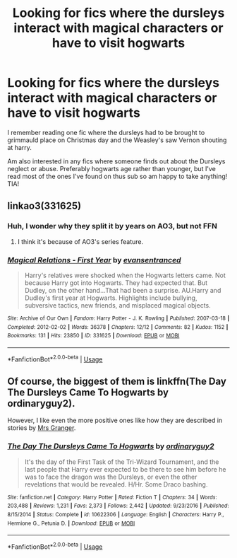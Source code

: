 #+TITLE: Looking for fics where the dursleys interact with magical characters or have to visit hogwarts

* Looking for fics where the dursleys interact with magical characters or have to visit hogwarts
:PROPERTIES:
:Author: rebel_by_default
:Score: 6
:DateUnix: 1594309045.0
:DateShort: 2020-Jul-09
:FlairText: Request
:END:
I remember reading one fic where the dursleys had to be brought to grimmauld place on Christmas day and the Weasley's saw Vernon shouting at harry.

Am also interested in any fics where someone finds out about the Dursleys neglect or abuse. Preferably hogwarts age rather than younger, but I've read most of the ones I've found on thus sub so am happy to take anything! TIA!


** linkao3(331625)
:PROPERTIES:
:Score: 2
:DateUnix: 1594311248.0
:DateShort: 2020-Jul-09
:END:

*** Huh, I wonder why they split it by years on AO3, but not FFN
:PROPERTIES:
:Author: kdbvols
:Score: 2
:DateUnix: 1594318187.0
:DateShort: 2020-Jul-09
:END:

**** I think it's because of AO3's series feature.
:PROPERTIES:
:Score: 2
:DateUnix: 1594326356.0
:DateShort: 2020-Jul-10
:END:


*** [[https://archiveofourown.org/works/331625][*/Magical Relations - First Year/*]] by [[https://www.archiveofourown.org/users/evansentranced/pseuds/evansentranced][/evansentranced/]]

#+begin_quote
  Harry's relatives were shocked when the Hogwarts letters came. Not because Harry got into Hogwarts. They had expected that. But Dudley, on the other hand...That had been a surprise. AU.Harry and Dudley's first year at Hogwarts. Highlights include bullying, subversive tactics, new friends, and misplaced magical objects.
#+end_quote

^{/Site/:} ^{Archive} ^{of} ^{Our} ^{Own} ^{*|*} ^{/Fandom/:} ^{Harry} ^{Potter} ^{-} ^{J.} ^{K.} ^{Rowling} ^{*|*} ^{/Published/:} ^{2007-03-18} ^{*|*} ^{/Completed/:} ^{2012-02-02} ^{*|*} ^{/Words/:} ^{36378} ^{*|*} ^{/Chapters/:} ^{12/12} ^{*|*} ^{/Comments/:} ^{82} ^{*|*} ^{/Kudos/:} ^{1152} ^{*|*} ^{/Bookmarks/:} ^{131} ^{*|*} ^{/Hits/:} ^{23850} ^{*|*} ^{/ID/:} ^{331625} ^{*|*} ^{/Download/:} ^{[[https://archiveofourown.org/downloads/331625/Magical%20Relations%20-.epub?updated_at=1498332568][EPUB]]} ^{or} ^{[[https://archiveofourown.org/downloads/331625/Magical%20Relations%20-.mobi?updated_at=1498332568][MOBI]]}

--------------

*FanfictionBot*^{2.0.0-beta} | [[https://github.com/tusing/reddit-ffn-bot/wiki/Usage][Usage]]
:PROPERTIES:
:Author: FanfictionBot
:Score: 1
:DateUnix: 1594311261.0
:DateShort: 2020-Jul-09
:END:


** Of course, the biggest of them is linkffn(The Day The Dursleys Came To Hogwarts by ordinaryguy2).

However, I like even the more positive ones like how they are described in stories by [[https://harrypotterfanfiction.com/viewuser.php?uid=143134][Mrs Granger]].
:PROPERTIES:
:Author: ceplma
:Score: 1
:DateUnix: 1594310426.0
:DateShort: 2020-Jul-09
:END:

*** [[https://www.fanfiction.net/s/10622306/1/][*/The Day The Dursleys Came To Hogwarts/*]] by [[https://www.fanfiction.net/u/32609/ordinaryguy2][/ordinaryguy2/]]

#+begin_quote
  It's the day of the First Task of the Tri-Wizard Tournament, and the last people that Harry ever expected to be there to see him before he was to face the dragon was the Dursleys, or even the other revelations that would be revealed. H/Hr. Some Draco bashing.
#+end_quote

^{/Site/:} ^{fanfiction.net} ^{*|*} ^{/Category/:} ^{Harry} ^{Potter} ^{*|*} ^{/Rated/:} ^{Fiction} ^{T} ^{*|*} ^{/Chapters/:} ^{34} ^{*|*} ^{/Words/:} ^{203,488} ^{*|*} ^{/Reviews/:} ^{1,231} ^{*|*} ^{/Favs/:} ^{2,373} ^{*|*} ^{/Follows/:} ^{2,442} ^{*|*} ^{/Updated/:} ^{9/23/2016} ^{*|*} ^{/Published/:} ^{8/15/2014} ^{*|*} ^{/Status/:} ^{Complete} ^{*|*} ^{/id/:} ^{10622306} ^{*|*} ^{/Language/:} ^{English} ^{*|*} ^{/Characters/:} ^{Harry} ^{P.,} ^{Hermione} ^{G.,} ^{Petunia} ^{D.} ^{*|*} ^{/Download/:} ^{[[http://www.ff2ebook.com/old/ffn-bot/index.php?id=10622306&source=ff&filetype=epub][EPUB]]} ^{or} ^{[[http://www.ff2ebook.com/old/ffn-bot/index.php?id=10622306&source=ff&filetype=mobi][MOBI]]}

--------------

*FanfictionBot*^{2.0.0-beta} | [[https://github.com/tusing/reddit-ffn-bot/wiki/Usage][Usage]]
:PROPERTIES:
:Author: FanfictionBot
:Score: 2
:DateUnix: 1594310445.0
:DateShort: 2020-Jul-09
:END:
